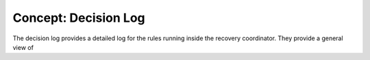 Concept: Decision Log
=====================

The decision log provides a detailed log for the rules running inside the recovery coordinator. They provide a general view of 
